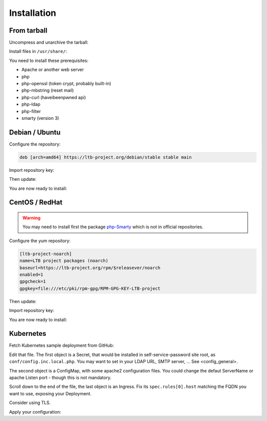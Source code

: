 Installation
============

From tarball
------------

Uncompress and unarchive the tarball:

.. prompt:: bash $

    tar -zxvf ltb-project-self-service-password-*.tar.gz

Install files in ``/usr/share/``:

.. prompt:: bash #

    mv ltb-project-self-service-password-* /usr/share/self-service-password

You need to install these prerequisites:

* Apache or another web server
* php
* php-openssl (token crypt, probably built-in)
* php-mbstring (reset mail)
* php-curl (haveibeenpwned api)
* php-ldap
* php-filter
* smarty (version 3)

Debian / Ubuntu
---------------

Configure the repository:

.. prompt:: bash #

    vi /etc/apt/sources.list.d/ltb-project.list

.. code-block:: ini

    deb [arch=amd64] https://ltb-project.org/debian/stable stable main

Import repository key:

.. prompt:: bash #

    wget -O - https://ltb-project.org/wiki/lib/RPM-GPG-KEY-LTB-project | sudo apt-key add -

Then update:

.. prompt:: bash #

    apt update

You are now ready to install:

.. prompt:: bash #

    apt install self-service-password

CentOS / RedHat
---------------

.. warning::  You may need to install first the package `php-Smarty`_ which is not in official repositories.

.. _php-Smarty: https://pkgs.org/download/php-Smarty

Configure the yum repository:

.. prompt:: bash #

    vi /etc/yum.repos.d/ltb-project.repo
.. code-block:: ini

    [ltb-project-noarch]
    name=LTB project packages (noarch)
    baseurl=https://ltb-project.org/rpm/$releasever/noarch
    enabled=1
    gpgcheck=1
    gpgkey=file:///etc/pki/rpm-gpg/RPM-GPG-KEY-LTB-project

Then update:

.. prompt:: bash #

    yum update

Import repository key:

.. prompt:: bash #

    rpm --import https://ltb-project.org/wiki/lib/RPM-GPG-KEY-LTB-project

You are now ready to install:

.. prompt:: bash #

    yum install self-service-password

Kubernetes
----------

Fetch Kubernetes sample deployment from GitHub:

.. prompt:: bash #

    curl -fsL -o self-service-password.yaml \
        https://raw.githubusercontent.com/ltb-project/self-service-password/master/kubernetes.yaml

Edit that file. The first object is a Secret, that would be
installed in self-service-password site root, as ``conf/config.inc.local.php``.
You may want to set in your LDAP URL, SMTP server, ... See <config_general>.

The second object is a ConfigMap, with some apache2 configuration files. You
could change the defaut ServerName or apache Listen port - though this is not
mandatory.

Scroll down to the end of the file, the last object is an Ingress. Fix its
``spec.rules[0].host`` matching the FQDN you want to use, exposing your
Deployment.

Consider using TLS.

Apply your configuration:

.. prompt:: bash #

    kubectl -n default apply -f self-service-password.yaml
